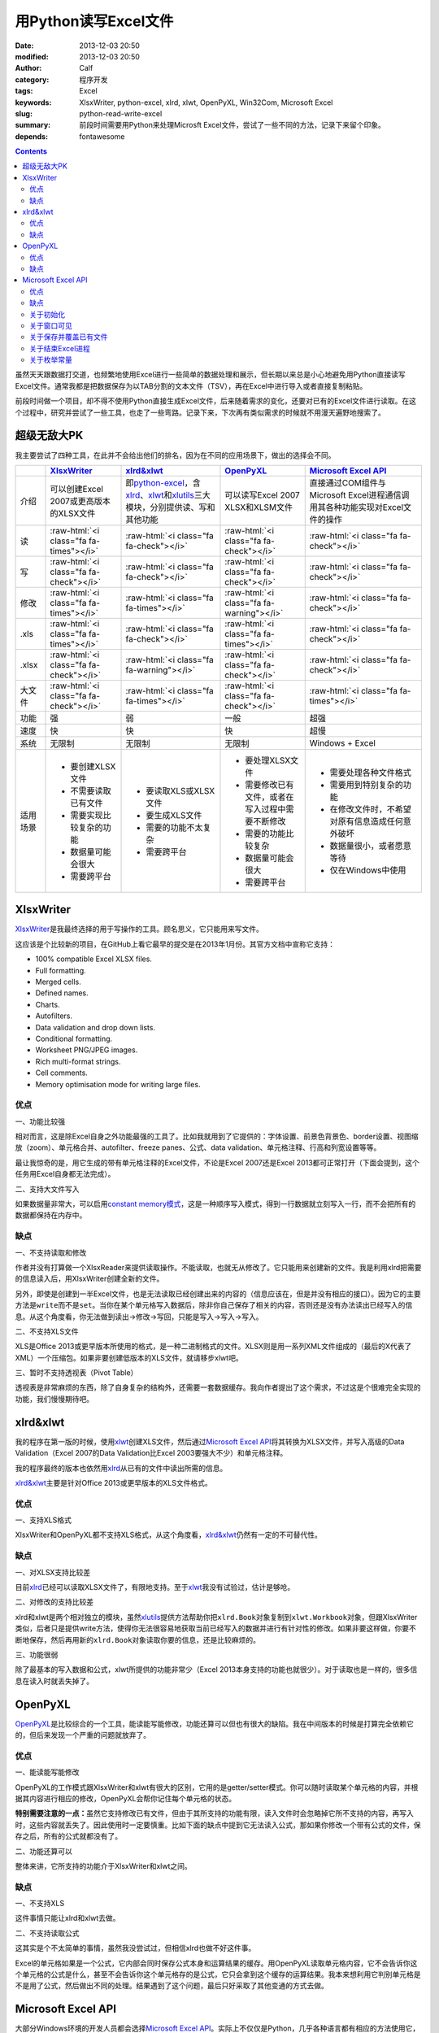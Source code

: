 用Python读写Excel文件
#####################
:date: 2013-12-03 20:50
:modified: 2013-12-03 20:50
:author: Calf
:category: 程序开发
:tags: Excel
:keywords: XlsxWriter, python-excel, xlrd, xlwt, OpenPyXL, Win32Com, Microsoft Excel
:slug: python-read-write-excel
:summary: 前段时间需要用Python来处理Microsft Excel文件，尝试了一些不同的方法，记录下来留个印象。
:depends: fontawesome

.. role:: raw-html(raw)
    :format: html

.. contents::

虽然天天跟数据打交道，也频繁地使用Excel进行一些简单的数据处理和展示，但长期以来总是小心地避免用Python直接读写Excel文件。通常我都是把数据保存为以TAB分割的文本文件（TSV），再在Excel中进行导入或者直接复制粘贴。

前段时间做一个项目，却不得不使用Python直接生成Excel文件，后来随着需求的变化，还要对已有的Excel文件进行读取。在这个过程中，研究并尝试了一些工具，也走了一些弯路。记录下来，下次再有类似需求的时候就不用漫天遍野地搜索了。

.. more

超级无敌大PK
============

我主要尝试了四种工具，在此并不会给出他们的排名，因为在不同的应用场景下，做出的选择会不同。

+--------+----------------------------+----------------------------+----------------------------+----------------------------+
|        | `XlsxWriter`_              | `xlrd&xlwt`_               | `OpenPyXL`_                | `Microsoft Excel API`_     |
+========+============================+============================+============================+============================+
| 介绍   | 可以创建Excel 2007或更高\  | 即\ `python-excel`_\ ，含\ | 可以读写Excel 2007 XLSX和\ | 直接通过COM组件与Microsoft |
|        | 版本的XLSX文件             | `xlrd`_\ 、\ `xlwt`_\ 和\  | XLSM文件                   | Excel进程通信调用其各种功\ |
|        |                            | \ `xlutils`_\ 三大模块，\  |                            | 能实现对Excel文件的操作    |
|        |                            | 分别提供读、写和其他功能   |                            |                            |
+--------+----------------------------+----------------------------+----------------------------+----------------------------+
| 读     | :raw-html:`<i class="fa    | :raw-html:`<i class="fa    | :raw-html:`<i class="fa    | :raw-html:`<i class="fa    |
|        | fa-times"></i>`            | fa-check"></i>`            | fa-check"></i>`            | fa-check"></i>`            |
+--------+----------------------------+----------------------------+----------------------------+----------------------------+
| 写     | :raw-html:`<i class="fa    | :raw-html:`<i class="fa    | :raw-html:`<i class="fa    | :raw-html:`<i class="fa    |
|        | fa-check"></i>`            | fa-check"></i>`            | fa-check"></i>`            | fa-check"></i>`            |
+--------+----------------------------+----------------------------+----------------------------+----------------------------+
| 修改   | :raw-html:`<i class="fa    | :raw-html:`<i class="fa    | :raw-html:`<i class="fa    | :raw-html:`<i class="fa    |
|        | fa-times"></i>`            | fa-times"></i>`            | fa-warning"></i>`          | fa-check"></i>`            |
+--------+----------------------------+----------------------------+----------------------------+----------------------------+
| .xls   | :raw-html:`<i class="fa    | :raw-html:`<i class="fa    | :raw-html:`<i class="fa    | :raw-html:`<i class="fa    |
|        | fa-times"></i>`            | fa-check"></i>`            | fa-times"></i>`            | fa-check"></i>`            |
+--------+----------------------------+----------------------------+----------------------------+----------------------------+
| .xlsx  | :raw-html:`<i class="fa    | :raw-html:`<i class="fa    | :raw-html:`<i class="fa    | :raw-html:`<i class="fa    |
|        | fa-check"></i>`            | fa-warning"></i>`          | fa-check"></i>`            | fa-check"></i>`            |
+--------+----------------------------+----------------------------+----------------------------+----------------------------+
| 大文件 | :raw-html:`<i class="fa    | :raw-html:`<i class="fa    | :raw-html:`<i class="fa    | :raw-html:`<i class="fa    |
|        | fa-check"></i>`            | fa-times"></i>`            | fa-check"></i>`            | fa-times"></i>`            |
+--------+----------------------------+----------------------------+----------------------------+----------------------------+
| 功能   | 强                         | 弱                         | 一般                       | 超强                       |
+--------+----------------------------+----------------------------+----------------------------+----------------------------+
| 速度   | 快                         | 快                         | 快                         | 超慢                       |
+--------+----------------------------+----------------------------+----------------------------+----------------------------+
| 系统   | 无限制                     | 无限制                     | 无限制                     | Windows + Excel            |
+--------+----------------------------+----------------------------+----------------------------+----------------------------+
| 适用\  | - 要创建XLSX文件           | - 要读取XLS或XLSX文件      | - 要处理XLSX文件           | - 需要处理各种文件格式     |
| 场景   | - 不需要读取已有文件       | - 要生成XLS文件            | - 需要修改已有文件，或者\  | - 需要用到特别复杂的功能   |
|        | - 需要实现比较复杂的功能   | - 需要的功能不太复杂       |   在写入过程中需要不断修改 | - 在修改文件时，不希望对\  |
|        | - 数据量可能会很大         | - 需要跨平台               | - 需要的功能比较复杂       |   原有信息造成任何意外破坏 |
|        | - 需要跨平台               |                            | - 数据量可能会很大         | - 数据量很小，或者愿意等待 |
|        |                            |                            | - 需要跨平台               | - 仅在Windows中使用        |
+--------+----------------------------+----------------------------+----------------------------+----------------------------+

XlsxWriter
==========

`XlsxWriter`_\ 是我最终选择的用于写操作的工具。顾名思义，它只能用来写文件。

这应该是个比较新的项目，在GitHub上看它最早的提交是在2013年1月份。其官方文档中宣称它支持：

- 100% compatible Excel XLSX files.
- Full formatting.
- Merged cells.
- Defined names.
- Charts.
- Autofilters.
- Data validation and drop down lists.
- Conditional formatting.
- Worksheet PNG/JPEG images.
- Rich multi-format strings.
- Cell comments.
- Memory optimisation mode for writing large files.

优点
----

一、功能比较强

相对而言，这是除Excel自身之外功能最强的工具了。比如我就用到了它提供的：字体设置、前景色背景色、border设置、视图缩放（zoom）、单元格合并、autofilter、freeze panes、公式、data validation、单元格注释、行高和列宽设置等等。

最让我惊奇的是，用它生成的带有单元格注释的Excel文件，不论是Excel 2007还是Excel 2013都可正常打开（下面会提到，这个任务用Excel自身都无法完成）。

二、支持大文件写入

如果数据量非常大，可以启用\ `constant memory模式`_\ ，这是一种顺序写入模式，得到一行数据就立刻写入一行，而不会把所有的数据都保持在内存中。

缺点
----

一、不支持读取和修改

作者并没有打算做一个XlsxReader来提供读取操作。不能读取，也就无从修改了。它只能用来创建新的文件。我是利用xlrd把需要的信息读入后，用XlsxWriter创建全新的文件。

另外，即使是创建到一半Excel文件，也是无法读取已经创建出来的内容的（信息应该在，但是并没有相应的接口）。因为它的主要方法是\ ``write``\ 而不是\ ``set``\ 。当你在某个单元格写入数据后，除非你自己保存了相关的内容，否则还是没有办法读出已经写入的信息。从这个角度看，你无法做到读出->修改->写回，只能是写入->写入->写入。

二、不支持XLS文件

XLS是Office 2013或更早版本所使用的格式，是一种二进制格式的文件。XLSX则是用一系列XML文件组成的（最后的X代表了XML）一个压缩包。如果非要创建低版本的XLS文件，就请移步xlwt吧。

三、暂时不支持透视表（Pivot Table）

透视表是非常麻烦的东西，除了自身复杂的结构外，还需要一套数据缓存。我向作者提出了这个需求，不过这是个很难完全实现的功能，我们慢慢期待吧。

xlrd&xlwt
=========

我的程序在第一版的时候，使用\ `xlwt`_\ 创建XLS文件，然后通过\ `Microsoft Excel API`_\ 将其转换为XLSX文件，并写入高级的Data Validation（Excel 2007的Data Validation比Excel 2003要强大不少）和单元格注释。

我的程序最终的版本也依然用\ `xlrd`_\ 从已有的文件中读出所需的信息。

`xlrd&xlwt`_\ 主要是针对Office 2013或更早版本的XLS文件格式。

优点
----

一、支持XLS格式

XlsxWriter和OpenPyXL都不支持XLS格式，从这个角度看，\ `xlrd&xlwt`_\ 仍然有一定的不可替代性。

缺点
----

一、对XLSX支持比较差

目前\ `xlrd`_\ 已经可以读取XLSX文件了，有限地支持。至于\ `xlwt`_\ 我没有试验过，估计是够呛。

二、对修改的支持比较差

xlrd和xlwt是两个相对独立的模块，虽然\ `xlutils`_\ 提供方法帮助你把\ ``xlrd.Book``\ 对象复制到\ ``xlwt.Workbook``\ 对象，但跟XlsxWriter类似，后者只是提供write方法，使得你无法很容易地获取当前已经写入的数据并进行有针对性的修改。如果非要这样做，你要不断地保存，然后再用新的\ ``xlrd.Book``\ 对象读取你要的信息，还是比较麻烦的。

三、功能很弱

除了最基本的写入数据和公式，xlwt所提供的功能非常少（Excel 2013本身支持的功能也就很少）。对于读取也是一样的，很多信息在读入时就丢失掉了。

OpenPyXL
========

`OpenPyXL`_\ 是比较综合的一个工具，能读能写能修改，功能还算可以但也有很大的缺陷。我在中间版本的时候是打算完全依赖它的，但后来发现一个严重的问题就放弃了。

优点
----

一、能读能写能修改

OpenPyXL的工作模式跟XlsxWriter和xlwt有很大的区别，它用的是getter/setter模式。你可以随时读取某个单元格的内容，并根据其内容进行相应的修改，OpenPyXL会帮你记住每个单元格的状态。

**特别需要注意的一点：**\ 虽然它支持修改已有文件，但由于其所支持的功能有限，读入文件时会忽略掉它所不支持的内容，再写入时，这些内容就丢失了。因此使用时一定要慎重。比如下面的缺点中提到它无法读入公式，那如果你修改一个带有公式的文件，保存之后，所有的公式就都没有了。

二、功能还算可以

整体来讲，它所支持的功能介于XlsxWriter和xlwt之间。

缺点
----

一、不支持XLS

这件事情只能让xlrd和xlwt去做。

二、不支持读取公式

这其实是个不太简单的事情，虽然我没尝试过，但相信xlrd也做不好这件事。

Excel的单元格如果是一个公式，它内部会同时保存公式本身和运算结果的缓存。用OpenPyXL读取单元格内容，它不会告诉你这个单元格的公式是什么，甚至不会告诉你这个单元格存的是公式，它只会拿到这个缓存的运算结果。我本来想利用它判别单元格是不是用了公式，然后做出不同的处理。结果遇到了这个问题，最后只好采取了其他变通的方式去做。

Microsoft Excel API
===================

大部分Windows环境的开发人员都会选择\ `Microsoft Excel API`_\ 。实际上不仅仅是Python，几乎各种语言都有相应的方法使用它，因为核心的逻辑完全是由Microsft
Excel自身提供的。语言相关的部分只是负责跟Windows的COM组件进行通信。

在Python中首先需要安装\ `Python for Windows extensions`_\ （\ `pywin32`_\ ），具体的文档可以查阅\ `Win32 Modules`_\ 和\ `Python COM`_\ 。

当然你还必须要安装某一个版本的Microsoft Office Excel，它内部的DLL负责实际的操作。

优点
----

一、最大的优点：强大无极限

因为直接与Excel进程通信，你可以做任何在Excel里可以做的事情。

二、文档丰富

MSDN上的文档绝对是世界上最优秀的文档。没有之一。

三、调试方便

你完全可以直接在Excel里面用宏先调试你想要的效果。甚至如果你不清楚怎么用程序实现某个操作，你可以通过宏录制的方法得到该操作的处理代码。

缺点
----

一、致命的缺点：慢到死

因为需要与Excel进程通信，其效率是非常低的。

如果让Excel窗口可见，随着程序的运行，你可以看到每一句程序所带来的变化，单元格的内容一个一个地改变。如果要写入的数据很多，那速度是无法忍受的。

二、平台限制

目前还没有发现可以在非Windows系统使用它的方法。

另外，基于它的程序能做什么事情，很大程度上依赖于当前系统所安装的Excel版本。不同的版本在功能上有很大的差异，API也会有差异。用起来会比较麻烦。

三、Excel自身bug导致的问题

我刚好发现了其中一个，这和Python没有任何关系，可以完全在Excel中手动复现。在Excel 2007中随便创建一个文件，给某个单元格添加注释，保存。换台电脑，用Excel 2013打开，就会报错，然后注释就消失了。

同样如果你的程序在一台装有Excel 2007的机器上创建一个带有注释的Excel文件，把这个文件拿到Excel 2013中打开也会报错，也看不到注释。反过来也一样。

关于初始化
----------

Excel的com接口的具体细节我就不介绍了，需要的话直接查阅相关的MSDN文档即可。这里只提几个特殊的小问题。

要想得到一个可以操作的excel对象，一般可以有两种方式：

.. code-block:: python
    :linenos: none

    import win32com.client

    excel = win32com.client.Dispatch('Excel.Application')

.. code-block:: python
    :linenos: none

    import win32com.client

    excel = win32com.client.DispatchEx('Excel.Application')

二者的区别在于，Dispatch方法会试图寻找并复用一个已有的Excel进程（比如你已经在运行着的Excel程序），而DispatchEx则一定会创建一个新的Excel进程。一般情况使用前者就可以了，还能节省一些资源的开销。但也会带来一些麻烦，有一些状态是在一个Excel进程内共享的，你在同进程的其他窗口内操作有可能会影响到Python程序所要进行的处理，导致各种错误。比如当你手动开启的Excel窗口中，某个单元格正处于编辑状态，那Python程序控制的大部分操作都有可能失败（即使它操作的是另一个文件），因为一个Excel进程中无法让两个单元格同时被编辑。

为了避免麻烦，我一般都使用DispatchEx方法。

关于窗口可见
------------

可以让新启动的Excel进程窗口可见，就像你通过双击桌面上的图标启动一样，程序所控制的每一步操作，在这个窗口中都可以观察得到。你也可以同时进行手动的操作，但一旦这样做，很有可能使你的Python程序崩溃。

窗口不可见也会带来一些麻烦，前面说了，通过Python启动的Excel进程跟你直接从桌面打开的Excel进程没有什么区别，在使用Excel的过程中，我们经常会遇到各种弹出的错误、警告或者提示框，这些在用Python处理时也有可能遇到。尤其当你的程序还没完全调试好时。

我一般都会让程序控制的Excel进程在调试过程中可见，正式使用时不可见，通过类似这样的命令（假设你有一个叫做\ ``is_debug``\ 的变量记录当前是否在调试状态）：

.. code-block:: python
    :linenos: none
    :hl_lines: 2 3

    excel = win32com.client.DispatchEx('Excel.Application')
    if is_debug:
        excel.Visible = True

关于保存并覆盖已有文件
-----------------------

打开和保存文件的细节不在这里多说了，可以查看MSDN中相关的API介绍，非常详细。这里只说一下在另存为时，如果目标文件已经存在怎么办。Excel的API另存为方法似乎并没有提供参数决定是否直接覆盖同名的目标文件，在窗口操作中，这种情况会弹出一个确认框来让用户决定。我们的程序当然不想这么做，实际上如果你按照上面所说的让窗口不可见，你也就看不到弹出的窗口。

可以把DisplayAlert属性关闭，这样Excel就不会弹出确认窗，而是直接覆盖同名文件。

.. code-block:: python
    :linenos: none
    :hl_lines: 2
    
    orig_display_alerts = excel.DisplayAlerts
    excel.DisplayAlerts = False
    try:
        book.SaveAs(save_as_file_path)
    finally:
        excel.DisplayAlerts = orig_display_alerts

关于结束Excel进程
-----------------

进程是一种资源，我们申请了资源，在用完之后就必须要释放掉。尤其如果你隐藏了Excel窗口，用户只有查看系统进程，否则无法关闭你所开启的进程。

但是一个Excel进程是可以同时开启多个文件的，这些文件可能是你程序的其他部分开启的，也可能是用户自己开启的。这样你就不能随意地结束Excel进程，否则会影响到其他人或程序的操作。

我一般会在我的处理完成后（关闭了我自己打开或者创建的Excel文件），判断一下当前Excel进程是否还开启着其他的文档，如果没有了才会结束该进程。

.. code-block:: python
    :linenos: none
    :hl_lines: 1
    
    number_of_workbooks = excel.Workbooks.Count
    if number_of_workbooks > 0:
        logging.debug(
            'there are still %d workbooks opened in excel process, not quit excel application',
            number_of_workbooks
        )
    else:
        logging.debug(
            'no workbook opened in excel process, quiting excel application instance ...'
        )
        excel.Quit()
        
    del excel

关于枚举常量
------------

Excel API中有各种各样的枚举常量，我还没有找到在Python中直接引用这些常亮的方法，目前的办法是找到所需的常数的值，自己定义这些常数。比如我用到了如下这些枚举常量：

.. code-block:: python

    class ExcelConstants(object):
        # XlFileFormat Enumeration
        xlOpenXMLWorkbook = 51  # Open XML Workbook.

        # XlDVType Enumeration
        xlValidateList = 3  # Value must be present in a specified list.

        # XlDVAlertStyle Enumeration
        xlValidAlertStop = 1  # Stop icon.

        # Constants Enumeration
        xlCenter = -4108

        # XlLineStyle enumeration
        xlContinuous = 1

要想知道某一个枚举常量的数值，可以查阅MSDN中\ `Excel Enumerations`_\ 相关的资料。

.. _XlsxWriter: https://github.com/jmcnamara/XlsxWriter
.. _xlrd: https://pypi.python.org/pypi/xlrd
.. _xlwt: https://pypi.python.org/pypi/xlwt
.. _xlutils: https://pypi.python.org/pypi/xlutils
.. _xlrd&xlwt:
.. _python-excel: http://www.python-excel.org/
.. _OpenPyXL: http://openpyxl.readthedocs.org/
.. _Microsoft Excel API: http://msdn.microsoft.com/en-us/library/fp179694.aspx
.. _Python for Windows extensions:
.. _pywin32: http://sourceforge.net/projects/pywin32/
.. _Win32 Modules: http://docs.activestate.com/activepython/2.4/pywin32/win32_modules.html
.. _Python COM: http://docs.activestate.com/activepython/2.4/pywin32/com.html
.. _constant memory模式: http://xlsxwriter.readthedocs.org/en/latest/working_with_memory.html
.. _Excel Enumerations: http://msdn.microsoft.com/en-us/library/office/ff838815.aspx
